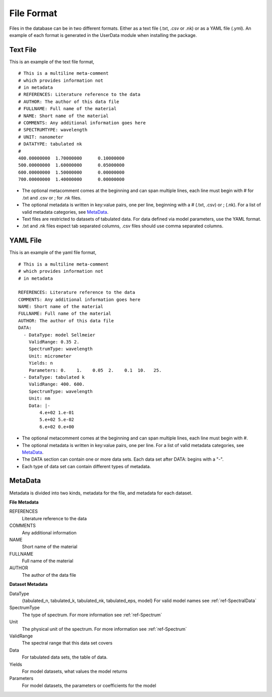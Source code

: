 File Format
===========

Files in the database can be in two different formats. Either as a text file
(.txt, .csv or .nk) or as a YAML file (.yml). An example of each format is
generated in the UserData module when installing the package.

Text File
---------
This is an example of the text file format,
::

  # This is a multiline meta-comment
  # which provides information not
  # in metadata
  # REFERENCES: Literature reference to the data
  # AUTHOR: The author of this data file
  # FULLNAME: Full name of the material
  # NAME: Short name of the material
  # COMMENTS: Any additional information goes here
  # SPECTRUMTYPE: wavelength
  # UNIT: nanometer
  # DATATYPE: tabulated nk
  #
  400.00000000	1.70000000	0.10000000
  500.00000000	1.60000000	0.05000000
  600.00000000	1.50000000	0.00000000
  700.00000000	1.40000000	0.00000000

- The optional metacomment comes at the beginning and can span multiple lines,
  each line must begin with # for .txt and .csv or ; for .nk files.
- The optional metadata is written in key:value pairs, one per line, beginning
  with a # (.txt, .csv) or ; (.nk). For a list of valid metadata categories,
  see MetaData_.
- Text files are restricted to datasets of tabulated data. For data defined
  via model parameters, use the YAML format.
- .txt and .nk files expect tab separated columns, .csv files should use comma
  separated columns.

YAML File
---------
This is an example of the yaml file format,
::

  # This is a multiline meta-comment
  # which provides information not
  # in metadata

  REFERENCES: Literature reference to the data
  COMMENTS: Any additional information goes here
  NAME: Short name of the material
  FULLNAME: Full name of the material
  AUTHOR: The author of this data file
  DATA:
    - DataType: model Sellmeier
      ValidRange: 0.35 2.
      SpectrumType: wavelength
      Unit: micrometer
      Yields: n
      Parameters: 0.    1.    0.05  2.    0.1  10.   25.
    - DataType: tabulated k
      ValidRange: 400. 600.
      SpectrumType: wavelength
      Unit: nm
      Data: |-
          4.e+02 1.e-01
          5.e+02 5.e-02
          6.e+02 0.e+00

- The optional metacomment comes at the beginning and can span multiple lines,
  each line must begin with #.
- The optional metadata is written in key:value pairs, one per line. For a list
  of valid metadata categories, see MetaData_.
- The DATA section can contain one or more data sets. Each data set after DATA:
  begins with a "-".
- Each type of data set can contain different types of metadata.


.. _MetaData:

MetaData
--------
Metadata is divided into two kinds, metadata for the file, and metadata for each
dataset.

**File Metadata**

REFERENCES
  Literature reference to the data

COMMENTS
  Any additional information

NAME
  Short name of the material

FULLNAME
  Full name of the material

AUTHOR
  The author of the data file

**Dataset Metadata**

DataType
  {tabulated_n, tabulated_k, tabulated_nk, tabulated_eps, model} For valid model
  names see :ref:`ref-SpectralData`

SpectrumType
  The type of spectrum. For more information see :ref:`ref-Spectrum`

Unit
  The physical unit of the spectrum. For more information see :ref:`ref-Spectrum`

ValidRange
  The spectral range that this data set covers

Data
  For tabulated data sets, the table of data.

Yields
  For model datasets, what values the model returns

Parameters
  For model datasets, the parameters or coefficients for the model
